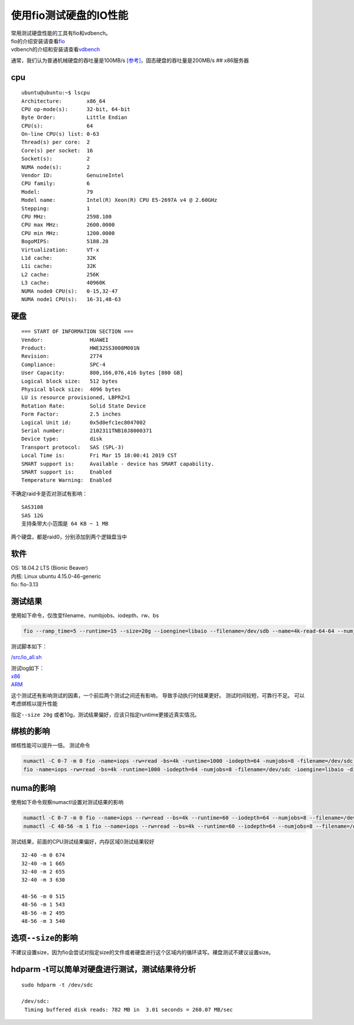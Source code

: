 使用fio测试硬盘的IO性能
=======================

| 常用测试硬盘性能的工具有fio和vdbench。
| fio的介绍安装请查看\ `fio <fio.md>`__
| vdbench的介绍和安装请查看\ `vdbench <vdbench.md>`__

通常，我们认为普通机械硬盘的吞吐量是100MB/s
`[参考] <https://hdd.userbenchmark.com/#>`__\ ，固态硬盘的吞吐量是200MB/s
## x86服务器

cpu
~~~

::

   ubuntu@ubuntu:~$ lscpu
   Architecture:        x86_64
   CPU op-mode(s):      32-bit, 64-bit
   Byte Order:          Little Endian
   CPU(s):              64
   On-line CPU(s) list: 0-63
   Thread(s) per core:  2
   Core(s) per socket:  16
   Socket(s):           2
   NUMA node(s):        2
   Vendor ID:           GenuineIntel
   CPU family:          6
   Model:               79
   Model name:          Intel(R) Xeon(R) CPU E5-2697A v4 @ 2.60GHz
   Stepping:            1
   CPU MHz:             2598.100
   CPU max MHz:         2600.0000
   CPU min MHz:         1200.0000
   BogoMIPS:            5188.28
   Virtualization:      VT-x
   L1d cache:           32K
   L1i cache:           32K
   L2 cache:            256K
   L3 cache:            40960K
   NUMA node0 CPU(s):   0-15,32-47
   NUMA node1 CPU(s):   16-31,48-63

硬盘
~~~~

::

   === START OF INFORMATION SECTION ===
   Vendor:               HUAWEI
   Product:              HWE32SS3008M001N
   Revision:             2774
   Compliance:           SPC-4
   User Capacity:        800,166,076,416 bytes [800 GB]
   Logical block size:   512 bytes
   Physical block size:  4096 bytes
   LU is resource provisioned, LBPRZ=1
   Rotation Rate:        Solid State Device
   Form Factor:          2.5 inches
   Logical Unit id:      0x5d0efc1ec8047002
   Serial number:        2102311TNB10J8000371
   Device type:          disk
   Transport protocol:   SAS (SPL-3)
   Local Time is:        Fri Mar 15 18:00:41 2019 CST
   SMART support is:     Available - device has SMART capability.
   SMART support is:     Enabled
   Temperature Warning:  Enabled

不确定raid卡是否对测试有影响：

::

   SAS3108
   SAS 12G
   支持条带大小范围是 64 KB ~ 1 MB

两个硬盘，都是raid0，分别添加到两个逻辑盘当中

软件
~~~~

| OS: 18.04.2 LTS (Bionic Beaver)
| 内核: Linux ubuntu 4.15.0-46-generic
| fio: fio-3.13

测试结果
~~~~~~~~

使用如下命令，仅改变filename、numbjobs、iodepth、rw、bs

.. code:: shell

   fio --ramp_time=5 --runtime=15 --size=20g --ioengine=libaio --filename=/dev/sdb --name=4k-read-64-64 --numjobs=64 --iodepth=64 --rw=read --bs=4k --direct=1 --group_report 

测试脚本如下：

`/src/io_all.sh <script/io_all.sh>`__

| 测试log如下：
| `x86 <resources/x86_fio_simple.txt>`__
| `ARM <resources/arm_fio_simple.txt>`__

这个测试还有影响测试的因素，一个前后两个测试之间还有影响，
导致手动执行时结果更好。 测试时间较短，可靠行不足。
可以考虑绑核以提升性能

指定\ ``--size 20g``
或者10g，测试结果偏好，应该只指定runtime更接近真实情况。

绑核的影响
~~~~~~~~~~

绑核性能可以提升一倍。 测试命令

.. code:: shell

   numactl -C 0-7 -m 0 fio -name=iops -rw=read -bs=4k -runtime=1000 -iodepth=64 -numjobs=8 -filename=/dev/sdc -ioengine=libaio -direct=1 -group_reporting
   fio -name=iops -rw=read -bs=4k -runtime=1000 -iodepth=64 -numjobs=8 -filename=/dev/sdc -ioengine=libaio -direct=1 -group_reporting

numa的影响
~~~~~~~~~~

使用如下命令观察numactl设置对测试结果的影响

.. code:: shell

   numactl -C 0-7 -m 0 fio --name=iops --rw=read --bs=4k --runtime=60 --iodepth=64 --numjobs=8 --filename=/dev/sdc --ioengine=libaio --direct=1 --group_reporting
   numactl -C 48-56 -m 1 fio --name=iops --rw=read --bs=4k --runtime=60 --iodepth=64 --numjobs=8 --filename=/dev/sdc --ioengine=libaio --direct=1 --group_reporting

测试结果，前面的CPU测试结果偏好，内存区域0测试结果较好

::

   32-40 -m 0 674
   32-40 -m 1 665
   32-40 -m 2 655
   32-40 -m 3 630

   48-56 -m 0 515
   48-56 -m 1 543
   48-56 -m 2 495
   48-56 -m 3 540

选项\ ``--size``\ 的影响
~~~~~~~~~~~~~~~~~~~~~~~~

不建议设置size，因为fio会尝试对指定size的文件或者硬盘进行这个区域内的循环读写。裸盘测试不建议设置size。

hdparm -t可以简单对硬盘进行测试，测试结果待分析
~~~~~~~~~~~~~~~~~~~~~~~~~~~~~~~~~~~~~~~~~~~~~~~

::

   sudo hdparm -t /dev/sdc

   /dev/sdc:
    Timing buffered disk reads: 782 MB in  3.01 seconds = 260.07 MB/sec
